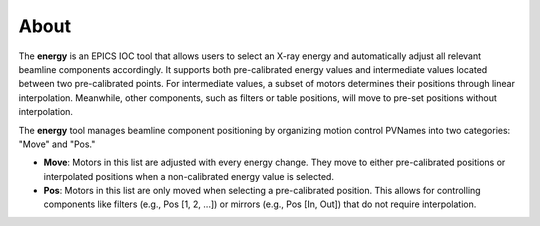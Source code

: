 =====
About
=====

The **energy** is an EPICS IOC tool that allows users to select an X-ray energy and automatically adjust all relevant beamline components accordingly. It supports both pre-calibrated energy values and intermediate values located between two pre-calibrated points. For intermediate values, a subset of motors determines their positions through linear interpolation. Meanwhile, other components, such as filters or table positions, will move to pre-set positions without interpolation.


The **energy** tool manages beamline component positioning by organizing motion control PVNames into two categories: "Move" and "Pos."

- **Move**: Motors in this list are adjusted with every energy change. They move to either pre-calibrated positions or interpolated positions when a non-calibrated energy value is selected.
- **Pos**: Motors in this list are only moved when selecting a pre-calibrated position. This allows for controlling components like filters (e.g., Pos [1, 2, ...]) or mirrors (e.g., Pos [In, Out]) that do not require interpolation.

